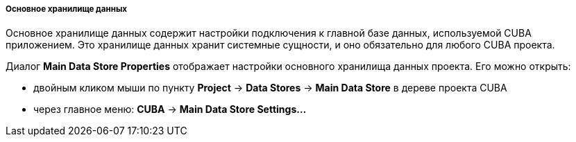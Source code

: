 :sourcesdir: ../../../../../../source

[[main_data_store]]
===== Основное хранилище данных
--
Основное хранилище данных содержит настройки подключения к главной базе данных, используемой CUBA приложением. Это хранилище данных хранит системные сущности, и оно обязательно для любого CUBA проекта.

Диалог *Main Data Store Properties* отображает настройки основного хранилища данных проекта.
Его можно открыть:

* двойным кликом мыши по пункту *Project* -> *Data Stores* -> *Main Data Store* в дереве проекта CUBA
* через главное меню: *CUBA* -> *Main Data Store Settings...*
--
